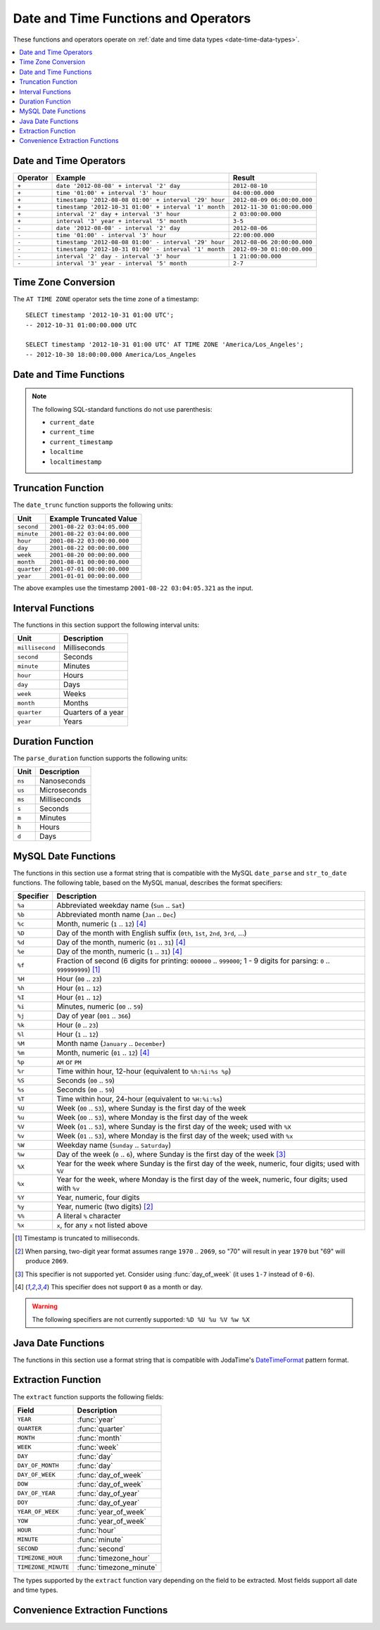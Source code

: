 =====================================
Date and Time Functions and Operators
=====================================

These functions and operators operate on :ref:`date and time data types <date-time-data-types>`.

.. contents::
    :local:
    :backlinks: none
    :depth: 1

Date and Time Operators
-----------------------

======== ===================================================== ===========================
Operator Example                                               Result
======== ===================================================== ===========================
``+``    ``date '2012-08-08' + interval '2' day``              ``2012-08-10``
``+``    ``time '01:00' + interval '3' hour``                  ``04:00:00.000``
``+``    ``timestamp '2012-08-08 01:00' + interval '29' hour`` ``2012-08-09 06:00:00.000``
``+``    ``timestamp '2012-10-31 01:00' + interval '1' month`` ``2012-11-30 01:00:00.000``
``+``    ``interval '2' day + interval '3' hour``              ``2 03:00:00.000``
``+``    ``interval '3' year + interval '5' month``            ``3-5``
``-``    ``date '2012-08-08' - interval '2' day``              ``2012-08-06``
``-``    ``time '01:00' - interval '3' hour``                  ``22:00:00.000``
``-``    ``timestamp '2012-08-08 01:00' - interval '29' hour`` ``2012-08-06 20:00:00.000``
``-``    ``timestamp '2012-10-31 01:00' - interval '1' month`` ``2012-09-30 01:00:00.000``
``-``    ``interval '2' day - interval '3' hour``              ``1 21:00:00.000``
``-``    ``interval '3' year - interval '5' month``            ``2-7``
======== ===================================================== ===========================

.. _at_time_zone_operator:

Time Zone Conversion
--------------------

The ``AT TIME ZONE`` operator sets the time zone of a timestamp::

    SELECT timestamp '2012-10-31 01:00 UTC';
    -- 2012-10-31 01:00:00.000 UTC

    SELECT timestamp '2012-10-31 01:00 UTC' AT TIME ZONE 'America/Los_Angeles';
    -- 2012-10-30 18:00:00.000 America/Los_Angeles

Date and Time Functions
-----------------------

.. data:: current_date

    Returns the current date as of the start of the query.

.. data:: current_time

    Returns the current time with time zone as of the start of the query.

.. data:: current_timestamp

    Returns the current timestamp with time zone as of the start of the query,
    with ``3`` digits of subsecond precision,

.. data:: current_timestamp(p)

    Returns the current :ref:`timestamp with time zone
    <timestamp-with-time-zone-data-type>` as of the start of the query, with
    ``p`` digits of subsecond precision::

        SELECT current_timestamp(6);
        -- 2020-06-24 08:25:31.759993 America/Los_Angeles

.. function:: current_timezone() -> varchar

    Returns the current time zone in the format defined by IANA
    (e.g., ``America/Los_Angeles``) or as fixed offset from UTC (e.g., ``+08:35``)

.. function:: date(x) -> date

    This is an alias for ``CAST(x AS date)``.

.. function:: last_day_of_month(x) -> date

    Returns the last day of the month.

.. function:: from_iso8601_timestamp(string) -> timestamp(3) with time zone

    Parses the ISO 8601 formatted date ``string``, optionally with time and time
    zone, into a ``timestamp(3) with time zone``. The time defaults to
    ``00:00:00.000``, and the time zone defaults to the session time zone::

        SELECT from_iso8601_timestamp('2020-05-11');
        -- 2020-05-11 00:00:00.000 America/Vancouver

        SELECT from_iso8601_timestamp('2020-05-11T11:15:05');
        -- 2020-05-11 11:15:05.000 America/Vancouver

        SELECT from_iso8601_timestamp('2020-05-11T11:15:05.055+01:00');
        -- 2020-05-11 11:15:05.055 +01:00

.. function:: from_iso8601_date(string) -> date

    Parses the ISO 8601 formatted date ``string`` into a ``date``. The date can
    be a calendar date, a week date using ISO week numbering, or year and day
    of year combined::

        SELECT from_iso8601_date('2020-05-11');
        -- 2020-05-11

        SELECT from_iso8601_date('2020-W10');
        -- 2020-03-02

        SELECT from_iso8601_date('2020-123');
        -- 2020-05-02

.. function:: at_timezone(timestamp, zone) -> timestamp(p) with time zone

    Change the time zone component of ``timestamp`` with precision ``p`` to
    ``zone`` while preserving the instant in time.

.. function:: with_timezone(timestamp, zone) -> timestamp(p) with time zone

    Returns a timestamp with time zone from ``timestamp`` with precision ``p``
    and ``zone``.

.. function:: from_unixtime(unixtime) -> timestamp(3)

    Returns the UNIX timestamp ``unixtime`` as a timestamp. ``unixtime`` is the
    number of seconds since ``1970-01-01 00:00:00 UTC``.

.. function:: from_unixtime(unixtime, zone) -> timestamp(3) with time zone

    Returns the UNIX timestamp ``unixtime`` as a timestamp with time zone
    using ``zone`` for the time zone. ``unixtime`` is the number of seconds
    since ``1970-01-01 00:00:00 UTC``.

.. function:: from_unixtime(unixtime, hours, minutes) -> timestamp(3) with time zone

    Returns the UNIX timestamp ``unixtime`` as a timestamp with time zone
    using ``hours`` and ``minutes`` for the time zone offset. ``unixtime`` is
    the number of seconds since ``1970-01-01 00:00:00`` in ``double`` data type.

.. data:: localtime

    Returns the current time as of the start of the query.

.. data:: localtimestamp

    Returns the current timestamp as of the start of the query, with ``3``
    digits of subsecond precision.

.. data:: localtimestamp(p)

    Returns the current :ref:`timestamp <timestamp-data-type>` as of the start
    of the query, with ``p`` digits of subsecond precision::

        SELECT localtimestamp(6);
        -- 2020-06-10 15:55:23.383628

.. function:: now() -> timestamp(3) with time zone

    This is an alias for ``current_timestamp``.

.. function:: to_iso8601(x) -> varchar

    Formats ``x`` as an ISO 8601 string. ``x`` can be date, timestamp, or
    timestamp with time zone.

.. function:: to_milliseconds(interval) -> bigint

    Returns the day-to-second ``interval`` as milliseconds.

.. function:: to_unixtime(timestamp) -> double

    Returns ``timestamp`` as a UNIX timestamp.

.. note:: The following SQL-standard functions do not use parenthesis:

    - ``current_date``
    - ``current_time``
    - ``current_timestamp``
    - ``localtime``
    - ``localtimestamp``

Truncation Function
-------------------

The ``date_trunc`` function supports the following units:

=========== ===========================
Unit        Example Truncated Value
=========== ===========================
``second``  ``2001-08-22 03:04:05.000``
``minute``  ``2001-08-22 03:04:00.000``
``hour``    ``2001-08-22 03:00:00.000``
``day``     ``2001-08-22 00:00:00.000``
``week``    ``2001-08-20 00:00:00.000``
``month``   ``2001-08-01 00:00:00.000``
``quarter`` ``2001-07-01 00:00:00.000``
``year``    ``2001-01-01 00:00:00.000``
=========== ===========================

The above examples use the timestamp ``2001-08-22 03:04:05.321`` as the input.

.. function:: date_trunc(unit, x) -> [same as input]

    Returns ``x`` truncated to ``unit``.

.. _datetime-interval-functions:

Interval Functions
------------------

The functions in this section support the following interval units:

================= ==================
Unit              Description
================= ==================
``millisecond``   Milliseconds
``second``        Seconds
``minute``        Minutes
``hour``          Hours
``day``           Days
``week``          Weeks
``month``         Months
``quarter``       Quarters of a year
``year``          Years
================= ==================

.. function:: date_add(unit, value, timestamp) -> [same as input]

    Adds an interval ``value`` of type ``unit`` to ``timestamp``.
    Subtraction can be performed by using a negative value::

        SELECT date_add('second', 86, TIMESTAMP '2020-03-01 00:00:00');
        -- 2020-03-01 00:01:26.000

        SELECT date_add('hour', 9, TIMESTAMP '2020-03-01 00:00:00');
        -- 2020-03-01 09:00:00.000

        SELECT date_add('day', -1, TIMESTAMP '2020-03-01 00:00:00 UTC');
        -- 2020-02-29 00:00:00.000 UTC

.. function:: date_diff(unit, timestamp1, timestamp2) -> bigint

    Returns ``timestamp2 - timestamp1`` expressed in terms of ``unit``::

        SELECT date_diff('second', TIMESTAMP '2020-03-01 00:00:00', TIMESTAMP '2020-03-02 00:00:00');
        -- 86400

        SELECT date_diff('hour', TIMESTAMP '2020-03-01 00:00:00 UTC', TIMESTAMP '2020-03-02 00:00:00 UTC');
        -- 24

        SELECT date_diff('day', DATE '2020-03-01', DATE '2020-03-02');
        -- 1

        SELECT date_diff('second', TIMESTAMP '2020-06-01 12:30:45.000000000', TIMESTAMP '2020-06-02 12:30:45.123456789');
        -- 86400

        SELECT date_diff('millisecond', TIMESTAMP '2020-06-01 12:30:45.000000000', TIMESTAMP '2020-06-02 12:30:45.123456789');
        -- 86400123

Duration Function
-----------------

The ``parse_duration`` function supports the following units:

======= =============
Unit    Description
======= =============
``ns``  Nanoseconds
``us``  Microseconds
``ms``  Milliseconds
``s``   Seconds
``m``   Minutes
``h``   Hours
``d``   Days
======= =============

.. function:: parse_duration(string) -> interval

    Parses ``string`` of format ``value unit`` into an interval, where
    ``value`` is fractional number of ``unit`` values::

        SELECT parse_duration('42.8ms');
        -- 0 00:00:00.043

        SELECT parse_duration('3.81 d');
        -- 3 19:26:24.000

        SELECT parse_duration('5m');
        -- 0 00:05:00.000

MySQL Date Functions
--------------------

The functions in this section use a format string that is compatible with
the MySQL ``date_parse`` and ``str_to_date`` functions. The following table,
based on the MySQL manual, describes the format specifiers:

========= ===========
Specifier Description
========= ===========
``%a``    Abbreviated weekday name (``Sun`` .. ``Sat``)
``%b``    Abbreviated month name (``Jan`` .. ``Dec``)
``%c``    Month, numeric (``1`` .. ``12``) [#z]_
``%D``    Day of the month with English suffix (``0th``, ``1st``, ``2nd``, ``3rd``, ...)
``%d``    Day of the month, numeric (``01`` .. ``31``) [#z]_
``%e``    Day of the month, numeric (``1`` .. ``31``) [#z]_
``%f``    Fraction of second (6 digits for printing: ``000000`` .. ``999000``; 1 - 9 digits for parsing: ``0`` .. ``999999999``) [#f]_
``%H``    Hour (``00`` .. ``23``)
``%h``    Hour (``01`` .. ``12``)
``%I``    Hour (``01`` .. ``12``)
``%i``    Minutes, numeric (``00`` .. ``59``)
``%j``    Day of year (``001`` .. ``366``)
``%k``    Hour (``0`` .. ``23``)
``%l``    Hour (``1`` .. ``12``)
``%M``    Month name (``January`` .. ``December``)
``%m``    Month, numeric (``01`` .. ``12``) [#z]_
``%p``    ``AM`` or ``PM``
``%r``    Time within hour, 12-hour (equivalent to ``%h:%i:%s %p``)
``%S``    Seconds (``00`` .. ``59``)
``%s``    Seconds (``00`` .. ``59``)
``%T``    Time within hour, 24-hour (equivalent to ``%H:%i:%s``)
``%U``    Week (``00`` .. ``53``), where Sunday is the first day of the week
``%u``    Week (``00`` .. ``53``), where Monday is the first day of the week
``%V``    Week (``01`` .. ``53``), where Sunday is the first day of the week; used with ``%X``
``%v``    Week (``01`` .. ``53``), where Monday is the first day of the week; used with ``%x``
``%W``    Weekday name (``Sunday`` .. ``Saturday``)
``%w``    Day of the week (``0`` .. ``6``), where Sunday is the first day of the week [#w]_
``%X``    Year for the week where Sunday is the first day of the week, numeric, four digits; used with ``%V``
``%x``    Year for the week, where Monday is the first day of the week, numeric, four digits; used with ``%v``
``%Y``    Year, numeric, four digits
``%y``    Year, numeric (two digits) [#y]_
``%%``    A literal ``%`` character
``%x``    ``x``, for any ``x`` not listed above
========= ===========

.. [#f] Timestamp is truncated to milliseconds.
.. [#y] When parsing, two-digit year format assumes range ``1970`` .. ``2069``, so "70" will result in year ``1970`` but "69" will produce ``2069``.
.. [#w] This specifier is not supported yet. Consider using :func:`day_of_week` (it uses ``1-7`` instead of ``0-6``).
.. [#z] This specifier does not support ``0`` as a month or day.

.. warning:: The following specifiers are not currently supported: ``%D %U %u %V %w %X``

.. function:: date_format(timestamp, format) -> varchar

    Formats ``timestamp`` as a string using ``format``.

.. function:: date_parse(string, format) -> timestamp(3)

    Parses ``string`` into a timestamp using ``format``.

Java Date Functions
-------------------

The functions in this section use a format string that is compatible with
JodaTime's `DateTimeFormat`_ pattern format.

.. _DateTimeFormat: http://joda-time.sourceforge.net/apidocs/org/joda/time/format/DateTimeFormat.html

.. function:: format_datetime(timestamp, format) -> varchar

    Formats ``timestamp`` as a string using ``format``.

.. function:: parse_datetime(string, format) -> timestamp with time zone

    Parses ``string`` into a timestamp with time zone using ``format``.

Extraction Function
-------------------

The ``extract`` function supports the following fields:

=================== ===========
Field               Description
=================== ===========
``YEAR``            :func:`year`
``QUARTER``         :func:`quarter`
``MONTH``           :func:`month`
``WEEK``            :func:`week`
``DAY``             :func:`day`
``DAY_OF_MONTH``    :func:`day`
``DAY_OF_WEEK``     :func:`day_of_week`
``DOW``             :func:`day_of_week`
``DAY_OF_YEAR``     :func:`day_of_year`
``DOY``             :func:`day_of_year`
``YEAR_OF_WEEK``    :func:`year_of_week`
``YOW``             :func:`year_of_week`
``HOUR``            :func:`hour`
``MINUTE``          :func:`minute`
``SECOND``          :func:`second`
``TIMEZONE_HOUR``   :func:`timezone_hour`
``TIMEZONE_MINUTE`` :func:`timezone_minute`
=================== ===========

The types supported by the ``extract`` function vary depending on the
field to be extracted. Most fields support all date and time types.

.. function:: extract(field FROM x) -> bigint

    Returns ``field`` from ``x``.

    .. note:: This SQL-standard function uses special syntax for specifying the arguments.

Convenience Extraction Functions
--------------------------------

.. function:: day(x) -> bigint

    Returns the day of the month from ``x``.

.. function:: day_of_month(x) -> bigint

    This is an alias for :func:`day`.

.. function:: day_of_week(x) -> bigint

    Returns the ISO day of the week from ``x``.
    The value ranges from ``1`` (Monday) to ``7`` (Sunday).

.. function:: day_of_year(x) -> bigint

    Returns the day of the year from ``x``.
    The value ranges from ``1`` to ``366``.

.. function:: dow(x) -> bigint

    This is an alias for :func:`day_of_week`.

.. function:: doy(x) -> bigint

    This is an alias for :func:`day_of_year`.

.. function:: hour(x) -> bigint

    Returns the hour of the day from ``x``.
    The value ranges from ``0`` to ``23``.

.. function:: millisecond(x) -> bigint

    Returns the millisecond of the second from ``x``.

.. function:: minute(x) -> bigint

    Returns the minute of the hour from ``x``.

.. function:: month(x) -> bigint

    Returns the month of the year from ``x``.

.. function:: quarter(x) -> bigint

    Returns the quarter of the year from ``x``.
    The value ranges from ``1`` to ``4``.

.. function:: second(x) -> bigint

    Returns the second of the minute from ``x``.

.. function:: timezone_hour(timestamp) -> bigint

    Returns the hour of the time zone offset from ``timestamp``.

.. function:: timezone_minute(timestamp) -> bigint

    Returns the minute of the time zone offset from ``timestamp``.

.. function:: week(x) -> bigint

    Returns the `ISO week`_ of the year from ``x``.
    The value ranges from ``1`` to ``53``.

    .. _ISO week: https://en.wikipedia.org/wiki/ISO_week_date

.. function:: week_of_year(x) -> bigint

    This is an alias for :func:`week`.

.. function:: year(x) -> bigint

    Returns the year from ``x``.

.. function:: year_of_week(x) -> bigint

    Returns the year of the `ISO week`_ from ``x``.

.. function:: yow(x) -> bigint

    This is an alias for :func:`year_of_week`.
